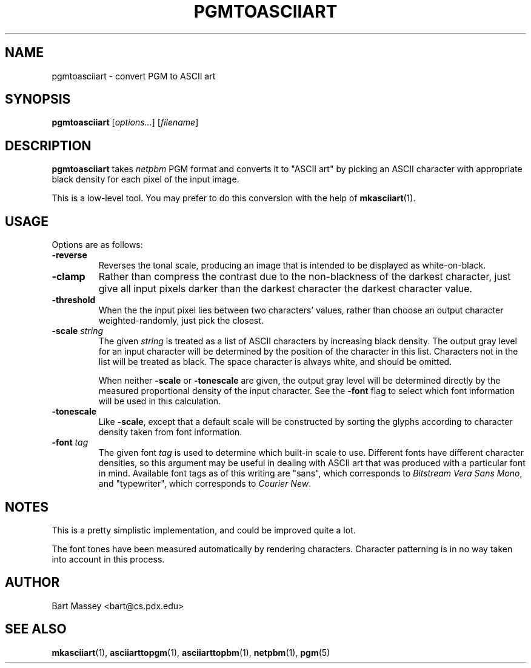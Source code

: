 .TH PGMTOASCIIART 1 "14 November 2010"
.SH NAME
pgmtoasciiart \- convert PGM to ASCII art
.SH SYNOPSIS
.B pgmtoasciiart
.RI [ options... ]
.RI [ filename ]
.SH DESCRIPTION
.PP
\fBpgmtoasciiart\fP takes \fInetpbm\fP PGM format and converts
it to "ASCII art" by picking an ASCII character with
appropriate black density for each
pixel of the input image.
.PP
This is a low-level tool.  You may prefer to do this
conversion with the help of
.BR mkasciiart (1).
.SH USAGE
.PP
Options are as follows:
.TP
.B "-reverse"
Reverses the tonal scale, producing an image that is
intended to be displayed as white-on-black.
.TP
.B "-clamp"
Rather than compress the contrast due to the non-blackness
of the darkest character, just give all input pixels darker
than the darkest character the darkest character value.
.TP
.B "-threshold"
When the the input pixel lies between two characters'
values, rather than choose an output character
weighted-randomly, just pick the closest.
.TP
.BI "-scale " string
The given \fIstring\fP is treated as a list of ASCII
characters by increasing black density.  The output gray
level for an input character will be determined by the
position of the character in this list.  Characters not in
the list will be treated as black.  The space character is
always white, and should be omitted.
.IP
When neither \fB-scale\fP or \fB-tonescale\fP are given, the
output gray level will be determined directly by the
measured proportional density of the input character. See
the \fB-font\fP flag to select which font information will
be used in this calculation.
.TP
.B "-tonescale"
Like \fB-scale\fP, except that a default scale will be
constructed by sorting the glyphs according to character
density taken from font information.
.TP
.BI "-font " tag
The given font \fItag\fP is used to determine which built-in scale to
use. Different fonts have different character densities, so this
argument may be useful in dealing with ASCII art that was
produced with a particular font in mind.  Available
font tags as of this writing are "sans", which corresponds
to \fIBitstream Vera Sans Mono\fP, and "typewriter", which
corresponds to \fICourier New\fP.
.SH NOTES
.PP
This is a pretty simplistic implementation, and could be
improved quite a lot.
.PP
The font tones have been measured automatically by rendering
characters. Character patterning is in no way taken into
account in this process.
.SH AUTHOR
Bart Massey <bart@cs.pdx.edu>
.SH "SEE ALSO"
.BR mkasciiart (1),
.BR asciiarttopgm (1),
.BR asciiarttopbm (1),
.BR netpbm (1),
.BR pgm (5)
